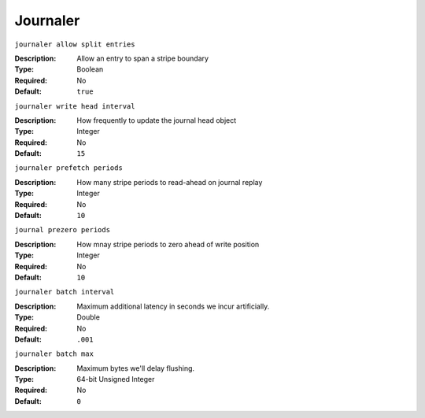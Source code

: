 ===========
 Journaler
===========

``journaler allow split entries``

:Description: Allow an entry to span a stripe boundary
:Type: Boolean
:Required: No
:Default: ``true``


``journaler write head interval``

:Description: How frequently to update the journal head object
:Type: Integer
:Required: No
:Default: ``15``


``journaler prefetch periods``

:Description: How many stripe periods to read-ahead on journal replay
:Type: Integer
:Required: No
:Default: ``10``


``journal prezero periods``

:Description: How mnay stripe periods to zero ahead of write position
:Type: Integer
:Required: No
:Default: ``10``

``journaler batch interval``

:Description: Maximum additional latency in seconds we incur artificially. 
:Type: Double
:Required: No
:Default: ``.001``


``journaler batch max``

:Description: Maximum bytes we'll delay flushing. 
:Type: 64-bit Unsigned Integer 
:Required: No
:Default: ``0``
